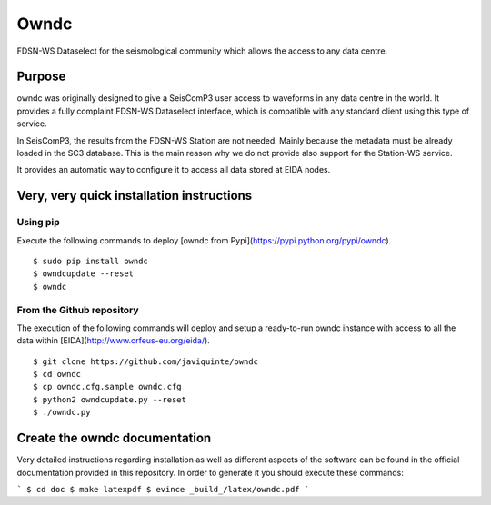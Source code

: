 Owndc
~~~~~

.. image:: https://img.shields.io/pypi/l/owndc.svg
   :target:

.. image:: https://img.shields.io/pypi/v/owndc.svg
   :target:
   
.. image:: https://img.shields.io/pypi/pyversions/owndc.svg
   :target:
   
.. image:: https://img.shields.io/pypi/format/owndc.svg
   :target:
   
.. image:: https://img.shields.io/pypi/status/owndc.svg
   :target:
   
FDSN-WS Dataselect for the seismological community which allows the access to any data centre.

Purpose
-------

owndc was originally designed to give a SeisComP3 user access to waveforms in any data centre in the world.
It provides a fully complaint FDSN-WS Dataselect interface, which is compatible with any standard client
using this type of service.

In SeisComP3, the results from the FDSN-WS Station are not needed. Mainly because the metadata must be already
loaded in the SC3 database. This is the main reason why we do not provide also support for the Station-WS service.

It provides an automatic way to configure it to access all data stored at EIDA nodes.

Very, very quick installation instructions
------------------------------------------

Using pip
=========
Execute the following commands to deploy [owndc from Pypi](https://pypi.python.org/pypi/owndc). ::

  $ sudo pip install owndc
  $ owndcupdate --reset
  $ owndc


From the Github repository
==========================
The execution of the following commands will deploy and setup a ready-to-run
owndc instance with access to all the data within
[EIDA](http://www.orfeus-eu.org/eida/). ::

  $ git clone https://github.com/javiquinte/owndc
  $ cd owndc
  $ cp owndc.cfg.sample owndc.cfg
  $ python2 owndcupdate.py --reset
  $ ./owndc.py

Create the owndc documentation
------------------------------

Very detailed instructions regarding installation as well as different aspects
of the software can be found in the official documentation provided in this
repository. In order to generate it you should execute these commands:

```
$ cd doc
$ make latexpdf
$ evince _build_/latex/owndc.pdf
```

